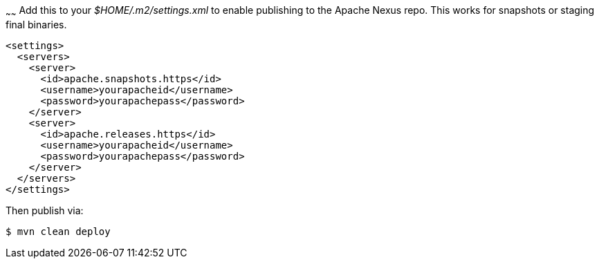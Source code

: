 :index-group: Unrevised
:type: page
:status: published
:title: OpenEJB Binaries
~~~~~~
Add this to your _$HOME/.m2/settings.xml_ to enable publishing to
the Apache Nexus repo. This works for snapshots or staging final
binaries.

....
<settings>
  <servers>
    <server>
      <id>apache.snapshots.https</id>
      <username>yourapacheid</username>
      <password>yourapachepass</password>
    </server>
    <server>
      <id>apache.releases.https</id>
      <username>yourapacheid</username>
      <password>yourapachepass</password>
    </server>
  </servers>
</settings>
....

Then publish via:

....
$ mvn clean deploy
....
